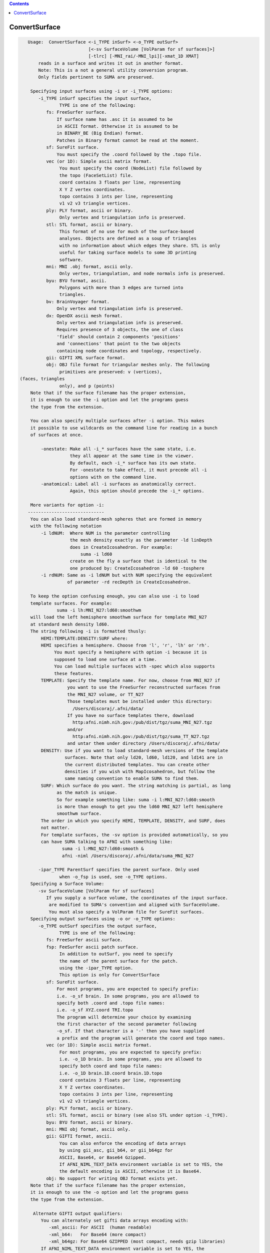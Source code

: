 .. contents:: 
    :depth: 4 

**************
ConvertSurface
**************

.. code-block:: none

    
    Usage:  ConvertSurface <-i_TYPE inSurf> <-o_TYPE outSurf> 
                           [<-sv SurfaceVolume [VolParam for sf surfaces]>] 
                           [-tlrc] [-MNI_rai/-MNI_lpi][-xmat_1D XMAT]
        reads in a surface and writes it out in another format.
        Note: This is a not a general utility conversion program. 
        Only fields pertinent to SUMA are preserved.
    
     Specifying input surfaces using -i or -i_TYPE options: 
        -i_TYPE inSurf specifies the input surface,
                TYPE is one of the following:
           fs: FreeSurfer surface. 
               If surface name has .asc it is assumed to be
               in ASCII format. Otherwise it is assumed to be
               in BINARY_BE (Big Endian) format.
               Patches in Binary format cannot be read at the moment.
           sf: SureFit surface. 
               You must specify the .coord followed by the .topo file.
           vec (or 1D): Simple ascii matrix format. 
                You must specify the coord (NodeList) file followed by 
                the topo (FaceSetList) file.
                coord contains 3 floats per line, representing 
                X Y Z vertex coordinates.
                topo contains 3 ints per line, representing 
                v1 v2 v3 triangle vertices.
           ply: PLY format, ascii or binary.
                Only vertex and triangulation info is preserved.
           stl: STL format, ascii or binary.
                This format of no use for much of the surface-based
                analyses. Objects are defined as a soup of triangles
                with no information about which edges they share. STL is only
                useful for taking surface models to some 3D printing 
                software.
           mni: MNI .obj format, ascii only.
                Only vertex, triangulation, and node normals info is preserved.
           byu: BYU format, ascii.
                Polygons with more than 3 edges are turned into
                triangles.
           bv: BrainVoyager format. 
               Only vertex and triangulation info is preserved.
           dx: OpenDX ascii mesh format.
               Only vertex and triangulation info is preserved.
               Requires presence of 3 objects, the one of class 
               'field' should contain 2 components 'positions'
               and 'connections' that point to the two objects
               containing node coordinates and topology, respectively.
           gii: GIFTI XML surface format.
           obj: OBJ file format for triangular meshes only. The following
                primitives are preserved: v (vertices),  (faces, triangles
                only), and p (points)
     Note that if the surface filename has the proper extension, 
     it is enough to use the -i option and let the programs guess
     the type from the extension.
    
     You can also specify multiple surfaces after -i option. This makes
     it possible to use wildcards on the command line for reading in a bunch
     of surfaces at once.
    
         -onestate: Make all -i_* surfaces have the same state, i.e.
                    they all appear at the same time in the viewer.
                    By default, each -i_* surface has its own state. 
                    For -onestate to take effect, it must precede all -i
                    options with on the command line. 
         -anatomical: Label all -i surfaces as anatomically correct.
                    Again, this option should precede the -i_* options.
    
     More variants for option -i:
    -----------------------------
     You can also load standard-mesh spheres that are formed in memory
     with the following notation
         -i ldNUM:  Where NUM is the parameter controlling
                    the mesh density exactly as the parameter -ld linDepth
                    does in CreateIcosahedron. For example: 
                        suma -i ld60
                    create on the fly a surface that is identical to the
                    one produced by: CreateIcosahedron -ld 60 -tosphere
         -i rdNUM: Same as -i ldNUM but with NUM specifying the equivalent
                   of parameter -rd recDepth in CreateIcosahedron.
    
     To keep the option confusing enough, you can also use -i to load
     template surfaces. For example:
               suma -i lh:MNI_N27:ld60:smoothwm 
     will load the left hemisphere smoothwm surface for template MNI_N27 
     at standard mesh density ld60.
     The string following -i is formatted thusly:
         HEMI:TEMPLATE:DENSITY:SURF where:
         HEMI specifies a hemisphere. Choose from 'l', 'r', 'lh' or 'rh'.
              You must specify a hemisphere with option -i because it is 
              supposed to load one surface at a time. 
              You can load multiple surfaces with -spec which also supports 
              these features.
         TEMPLATE: Specify the template name. For now, choose from MNI_N27 if
                   you want to use the FreeSurfer reconstructed surfaces from
                   the MNI_N27 volume, or TT_N27
                   Those templates must be installed under this directory:
                     /Users/discoraj/.afni/data/
                   If you have no surface templates there, download
                     http:afni.nimh.nih.gov:/pub/dist/tgz/suma_MNI_N27.tgz
                   and/or
                     http:afni.nimh.nih.gov:/pub/dist/tgz/suma_TT_N27.tgz
                   and untar them under directory /Users/discoraj/.afni/data/
         DENSITY: Use if you want to load standard-mesh versions of the template
                  surfaces. Note that only ld20, ld60, ld120, and ld141 are in
                  the current distributed templates. You can create other 
                  densities if you wish with MapIcosahedron, but follow the
                  same naming convention to enable SUMA to find them.
         SURF: Which surface do you want. The string matching is partial, as long
               as the match is unique. 
               So for example something like: suma -i l:MNI_N27:ld60:smooth
               is more than enough to get you the ld60 MNI_N27 left hemisphere
               smoothwm surface.
         The order in which you specify HEMI, TEMPLATE, DENSITY, and SURF, does
         not matter.
         For template surfaces, the -sv option is provided automatically, so you
         can have SUMA talking to AFNI with something like:
                 suma -i l:MNI_N27:ld60:smooth &
                 afni -niml /Users/discoraj/.afni/data/suma_MNI_N27 
    
        -ipar_TYPE ParentSurf specifies the parent surface. Only used
                when -o_fsp is used, see -o_TYPE options.
     Specifying a Surface Volume:
        -sv SurfaceVolume [VolParam for sf surfaces]
           If you supply a surface volume, the coordinates of the input surface.
            are modified to SUMA's convention and aligned with SurfaceVolume.
            You must also specify a VolParam file for SureFit surfaces.
     Specifying output surfaces using -o or -o_TYPE options: 
        -o_TYPE outSurf specifies the output surface, 
                TYPE is one of the following:
           fs: FreeSurfer ascii surface. 
           fsp: FeeSurfer ascii patch surface. 
                In addition to outSurf, you need to specify
                the name of the parent surface for the patch.
                using the -ipar_TYPE option.
                This option is only for ConvertSurface 
           sf: SureFit surface. 
               For most programs, you are expected to specify prefix:
               i.e. -o_sf brain. In some programs, you are allowed to 
               specify both .coord and .topo file names: 
               i.e. -o_sf XYZ.coord TRI.topo
               The program will determine your choice by examining 
               the first character of the second parameter following
               -o_sf. If that character is a '-' then you have supplied
               a prefix and the program will generate the coord and topo names.
           vec (or 1D): Simple ascii matrix format. 
                For most programs, you are expected to specify prefix:
                i.e. -o_1D brain. In some programs, you are allowed to 
                specify both coord and topo file names: 
                i.e. -o_1D brain.1D.coord brain.1D.topo
                coord contains 3 floats per line, representing 
                X Y Z vertex coordinates.
                topo contains 3 ints per line, representing 
                v1 v2 v3 triangle vertices.
           ply: PLY format, ascii or binary.
           stl: STL format, ascii or binary (see also STL under option -i_TYPE).
           byu: BYU format, ascii or binary.
           mni: MNI obj format, ascii only.
           gii: GIFTI format, ascii.
                You can also enforce the encoding of data arrays
                by using gii_asc, gii_b64, or gii_b64gz for 
                ASCII, Base64, or Base64 Gzipped. 
                If AFNI_NIML_TEXT_DATA environment variable is set to YES, the
                the default encoding is ASCII, otherwise it is Base64.
           obj: No support for writing OBJ format exists yet.
     Note that if the surface filename has the proper extension, 
     it is enough to use the -o option and let the programs guess
     the type from the extension.
    
      Alternate GIFTI output qualifiers:
         You can alternately set gifti data arrays encoding with:
            -xml_ascii: For ASCII  (human readable)
            -xml_b64:   For Base64 (more compact)
            -xml_b64gz: For Base64 GZIPPED (most compact, needs gzip libraries)
         If AFNI_NIML_TEXT_DATA environment variable is set to YES, the
         the default is -xml_ascii, otherwise it is -xml_b64
    
        -orient_out STR: Output coordinates in STR coordinate system. 
                          STR is a three character string following AFNI's 
                          naming convention. The program assumes that the   
                          native orientation of the surface is RAI, unless you 
                          use the -MNI_lpi option. The coordinate transformation
                          is carried out last, just before writing the surface 
                          to disk.
        -native: Write the output surface in the coordinate system native to its
                 format.
                 Option makes sense for BrainVoyager, Caret/SureFit and 
                 FreeSurfer surfaces.
                 But the implementation for Caret/Surefit is not finished yet 
                 (ask if needed).
        -make_consistent: Check the consistency of the surface's mesh (triangle
                          winding). This option will write out a new surface 
                          even if the mesh was consistent.
                          See SurfQual -help for mesh checks.
        -flip_orient: Flip the winding of the triangles
        -radial_to_sphere rad: Push each node along the center-->node direction
                               until |center-->node| = rad.
        -acpc: Apply acpc transform (which must be in acpc version of 
            SurfaceVolume) to the surface vertex coordinates. 
            This option must be used with the -sv option.
        -tlrc: Apply Talairach transform (which must be a talairach version of 
            SurfaceVolume) to the surface vertex coordinates. 
            This option must be used with the -sv option.
        -MNI_rai/-MNI_lpi: Apply Andreas Meyer Lindenberg's transform to turn 
            AFNI tlrc coordinates (RAI) into MNI coord space 
            in RAI (with -MNI_rai) or LPI (with -MNI_lpi)).
            NOTE: -MNI_lpi option has not been tested yet (I have no data
            to test it on. Verify alignment with AFNI and please report
            any bugs.
            This option can be used without the -tlrc option.
            But that assumes that surface nodes are already in
            AFNI RAI tlrc coordinates .
       NOTE: The vertex coordinates coordinates of the input surfaces are only
             transformed if -sv option is used. If you do transform surfaces, 
             take care not to load them into SUMA with another -sv option.
    
        -patch2surf: Change a patch, defined here as a surface with a mesh that
                     uses only a subset of the full nodelist, to a surface
                     where all the nodes in nodelist are used in the mesh.
                     Note that node indices will no longer correspond between
                     the input patch and the output surface.
        -merge_surfs: Merge multitudes of surfaces on the command line into one
                      big surface before doing anything else to the surface.
                      This is for the moment the only option for which you 
                      should specify more than one input surface on the command
                      line. For example:
                ConvertSurface -i lh.smoothwm.gii -i rh.smoothwm.gii \
                               -merge_surfs       -o_gii lrh.smoothwm.gii
    
       Options for coordinate projections:
       -node_depth DEPTHPREF: Project all coordinates onto the principal 
                              direction and output of depth/height of each
                              node relative to the outlying projection point.
                              This option is processed right before -pc_proj, 
                              should that option also be requested.
                              This option outputs file DEPTHPREF.pcdepth.1D.dset
                              which contains node index, followed by depth, then 
                              height of node. See also same option in SurfPatch
    
        -pc_proj ONTO PREFIX: Project coordinates onto ONTO, where ONTO is one 
                       of the parameters listed below.
                  ONTO values for plane projections along various normals:
                           PC0_plane = normal is 1st principal vector
                           PC1_plane = normal is  2nd principal vector
                           PC2_plane = normal is  3rd principal vector
                           PCZ_plane = normal is  component closest to Z axis
                           PCY_plane = normal is  component closest to Y axis
                           PCX_plane = normal is  component closest to X axis
                  ONTO values for line projections:
                           PC0_dir   = project along 1st principal vector
                           PC1_dir   = project along 2nd principal vector
                           PC2_dir   = project along 3rd principal vector
                           PCZ_dir   = project along component closest to Z axis
                           PCY_dir   = project along component closest to Y axis
                           PCX_dir   = project along component closest to X axis
                  PREFIX is used to form the name of the output file containing 
                           the projected coordinates. File PREFIX.xyzp.1D.coord
                           contains the projected coordinates.
        Note: This is the last operation to be performed by this program, 
              and no surfaces are written out in the end.
    
        Options for applying arbitrary affine transform:
        [xyz_new] = [Mr] * [xyz_old - cen] + D + cen
        -xmat_1D mat: Apply transformation specified in 1D file mat.1D.
                      to the surface's coordinates.
                      [mat] = [Mr][D] is of the form:
                      r11 r12 r13 D1
                      r21 r22 r23 D2
                      r31 r32 r33 D3
                      or
                      r11 r12 r13 D1 r21 r22 r23 D2 r31 r32 r33 D3
        -ixmat_1D mat: Same as xmat_1D except that mat is replaced by inv(mat)
            NOTE: For both -xmat_1D and -ixmat_1D, you can replace mat with 
                  one of the special strings:
                  'RandShift', 'RandRigid', or 'RandAffine' which would create
                  a transform on the fly. 
                  You can also use 'NegXY' to flip the sign of X and Y 
                  coordinates.
        -seed SEED: Use SEED to seed the random number generator for random
                    matrix generation
        -XYZscale sX sY sZ: Scale the coordinates by sX sY sZ.
                            This option essentially turns sX sY sZ.
                            into a -xmat_1D option. So you cannot mix
                            and match.
        -xcenter x y z: Use vector cen = [x y z]' for rotation center.
                        Default is cen = [0 0 0]'
        -polar_decomp: Apply polar decomposition to mat and preserve
                       orthogonal component and shift only. 
                       For more information, see cat_matvec's -P option.
                       This option can only be used in conjunction with
                       -xmat_1D
    
       [-novolreg]: Ignore any Rotate, Volreg, Tagalign, 
                    or WarpDrive transformations present in 
                    the Surface Volume.
       [-noxform]: Same as -novolreg
       [-setenv "'ENVname=ENVvalue'"]: Set environment variable ENVname
                    to be ENVvalue. Quotes are necessary.
                 Example: suma -setenv "'SUMA_BackgroundColor = 1 0 1'"
                    See also options -update_env, -environment, etc
                    in the output of 'suma -help'
      Common Debugging Options:
       [-trace]: Turns on In/Out debug and Memory tracing.
                 For speeding up the tracing log, I recommend 
                 you redirect stdout to a file when using this option.
                 For example, if you were running suma you would use:
                 suma -spec lh.spec -sv ... > TraceFile
                 This option replaces the old -iodbg and -memdbg.
       [-TRACE]: Turns on extreme tracing.
       [-nomall]: Turn off memory tracing.
       [-yesmall]: Turn on memory tracing (default).
      NOTE: For programs that output results to stdout
        (that is to your shell/screen), the debugging info
        might get mixed up with your results.
    
    
    Global Options (available to all AFNI/SUMA programs)
      -h: Mini help, at time, same as -help in many cases.
      -help: The entire help output
      -HELP: Extreme help, same as -help in majority of cases.
      -h_view: Open help in text editor. AFNI will try to find a GUI editor
      -hview : on your machine. You can control which it should use by
               setting environment variable AFNI_GUI_EDITOR.
      -h_web: Open help in web browser. AFNI will try to find a browser.
      -hweb : on your machine. You can control which it should use by
              setting environment variable AFNI_GUI_EDITOR. 
      -h_find WORD: Look for lines in this programs's -help output that match
                    (approximately) WORD.
      -h_raw: Help string unedited
      -h_spx: Help string in sphinx loveliness, but do not try to autoformat
      -h_aspx: Help string in sphinx with autoformatting of options, etc.
      -all_opts: Try to identify all options for the program from the
                 output of its -help option. Some options might be missed
                 and others misidentified. Use this output for hints only.
      
    
    
    Compile Date:
       Nov  9 2017
    
